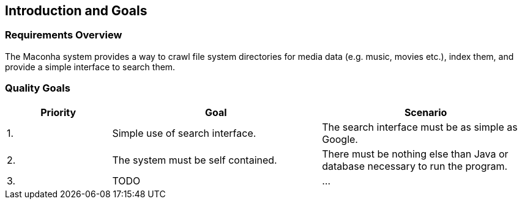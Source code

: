 [[section-introduction-and-goals]]
== Introduction and Goals

=== Requirements Overview

The Maconha system provides a way to crawl file system directories for media data (e.g. music,
movies etc.), index them, and provide a simple interface to search them.

=== Quality Goals

[options="header",cols="1,2,2"]
|===
| Priority | Goal | Scenario
| 1. | Simple use of search interface. | The search interface must be as simple as Google.
| 2. | The system must be self contained. | There must be nothing else than Java or database necessary to run the program.
| 3. | TODO | ...
|===
